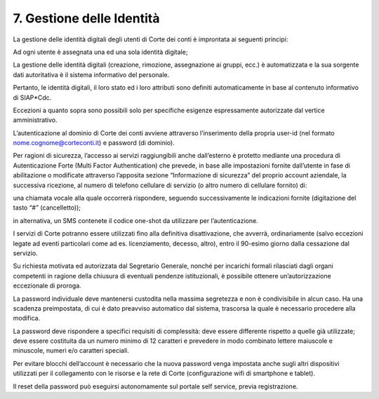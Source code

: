****************************************
**7. Gestione delle Identità**
****************************************
La gestione delle identità digitali degli utenti di Corte dei conti è improntata ai seguenti principi: 

Ad ogni utente è assegnata una ed una sola identità digitale; 

La gestione delle identità digitali (creazione, rimozione, assegnazione ai gruppi, ecc.) è automatizzata e la sua sorgente dati autoritativa è il sistema informativo del personale.  

Pertanto, le identità digitali, il loro stato ed i loro attributi sono definiti automaticamente in base al contenuto informativo di SIAP*Cdc.  

Eccezioni a quanto sopra sono possibili solo per specifiche esigenze espressamente autorizzate dal vertice amministrativo. 

L’autenticazione al dominio di Corte dei conti avviene attraverso l’inserimento della propria user-id (nel formato nome.cognome@corteconti.it) e password (di dominio). 

Per ragioni di sicurezza, l’accesso ai servizi raggiungibili anche dall’esterno è protetto mediante una procedura di Autenticazione Forte (Multi Factor Authentication) che prevede, in base alle impostazioni fornite dall’utente in fase di abilitazione o modificate attraverso l’apposita sezione “Informazione di sicurezza” del proprio account aziendale, la successiva ricezione, al numero di telefono cellulare di servizio (o altro numero di cellulare fornito) di: 

una chiamata vocale alla quale occorrerà rispondere, seguendo successivamente le indicazioni fornite (digitazione del tasto “#” (cancelletto)); 

in alternativa, un SMS contenete il codice one-shot da utilizzare per l’autenticazione. 

I servizi di Corte potranno essere utilizzati fino alla definitiva disattivazione, che avverrà, ordinariamente (salvo eccezioni legate ad eventi particolari come ad es. licenziamento, decesso, altro), entro il 90-esimo giorno dalla cessazione dal servizio. 

Su richiesta motivata ed autorizzata dal Segretario Generale, nonché per incarichi formali rilasciati dagli organi competenti in ragione della chiusura di eventuali pendenze istituzionali, è possibile ottenere un’autorizzazione eccezionale di proroga. 

La password individuale deve mantenersi custodita nella massima segretezza e non è condivisibile in alcun caso. Ha una scadenza preimpostata, di cui è dato preavviso automatico dal sistema, trascorsa la quale è necessario procedere alla modifica.  

La password deve rispondere a specifici requisiti di complessità: deve essere differente rispetto a quelle già utilizzate; deve essere costituita da un numero minimo di 12 caratteri e prevedere in modo combinato lettere maiuscole e minuscole, numeri e/o caratteri speciali. 

Per evitare blocchi dell’account è necessario che la nuova password venga impostata anche sugli altri dispositivi utilizzati per il collegamento con le risorse e la rete di Corte (configurazione wifi di smartphone e tablet). 

Il reset della password può eseguirsi autonomamente sul portale self service, previa registrazione. 

..


